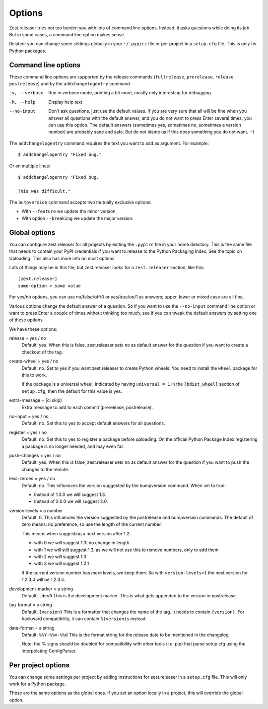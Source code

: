 Options
=======

Zest.releaser tries not too burden you with lots of command line
options.  Instead, it asks questions while doing its job.  But in some
cases, a command line option makes sense.

Related: you can change some settings globally in your ``~/.pypirc``
file or per project in a ``setup.cfg`` file.  This is only for Python
packages.


Command line options
--------------------

These command line options are supported by the release commands
(``fullrelease``, ``prerelease``, ``release``, ``postrelease``)
and by the ``addchangelogentry`` command.

-v, --verbose
    Run in verbose mode, printing a bit more, mostly only interesting
    for debugging.

-h, --help
    Display help text

--no-input
    Don't ask questions, just use the default values.  If you are very
    sure that all will be fine when you answer all questions with the
    default answer, and you do not want to press Enter several times,
    you can use this option.  The default answers (sometimes yes,
    sometimes no, sometimes a version number) are probably sane
    and safe.  But do not blame us if this does something you do not
    want. :-)

The ``addchangelogentry`` command requires the text you want to add as
argument.  For example::

  $ addchangelogentry "Fixed bug."

Or on multiple lines::

  $ addchangelogentry "Fixed bug.

  This was difficult."

The ``bumpversion`` command accepts two mutually exclusive options:

- With ``--feature`` we update the minor version.

- With option ``--breaking`` we update the major version.


Global options
--------------

You can configure zest.releaser for all projects by editing the
``.pypirc`` file in your home directory.  This is the same file that
needs to contain your PyPI credentials if you want to release to the
Python Packaging Index.  See the topic on Uploading.  This also has
more info on most options.

Lots of things may be in this file, but zest.releaser looks for a
``zest.releaser`` section, like this::

  [zest.releaser]
  some-option = some value

For yes/no options, you can use no/false/off/0 or yes/true/on/1 as
answers; upper, lower or mixed case are all fine.

Various options change the default answer of a question.
So if you want to use the ``--no-input`` command line option
or want to press Enter a couple of times without thinking too much,
see if you can tweak the default answers by setting one of these options

We have these options:

release = yes / no
    Default: yes.  When this is false, zest.releaser sets ``no`` as
    default answer for the question if you want to create a checkout
    of the tag.

create-wheel = yes / no
    Default: no.  Set to yes if you want zest.releaser to create
    Python wheels.  You need to install the ``wheel`` package for this
    to work.

    If the package is a universal wheel, indicated by having
    ``universal = 1`` in the ``[bdist_wheel]`` section of
    ``setup.cfg``, then the default for this value is yes.

extra-message = [ci skip]
    Extra message to add to each commit (prerelease, postrelease).

no-input = yes / no
    Default: no.  Set this to yes to accept default answers for all
    questions.

register = yes / no
    Default: no.  Set this to yes to register a package before uploading.
    On the official Python Package Index registering a package is no longer needed,
    and may even fail.

push-changes = yes / no
    Default: yes.  When this is false, zest.releaser sets ``no`` as
    default answer for the question if you want to push the changes to
    the remote.

less-zeroes = yes / no
    Default: no.
    This influences the version suggested by the bumpversion command.
    When set to true:

    - Instead of 1.3.0 we will suggest 1.3.
    - Instead of 2.0.0 we will suggest 2.0.

version-levels = a number
    Default: 0.
    This influences the version suggested by the postrelease and bumpversion commands.
    The default of zero means: no preference, so use the length of the current number.

    This means when suggesting a next version after 1.2:

    - with 0 we will suggest 1.3: no change in length
    - with 1 we will still suggest 1.3, as we will not
      use this to remove numbers, only to add them
    - with 2 we will suggest 1.3
    - with 3 we will suggest 1.2.1

    If the current version number has more levels, we keep them.
    So with ``version-levels=1`` the next version for 1.2.3.4 will be 1.2.3.5.

development-marker = a string
    Default: ``.dev0``
    This is the development marker.
    This is what gets appended to the version in postrelease.

tag-format = a string
    Default: ``{version}``
    This is a formatter that changes the name of the tag.
    It needs to contain ``{version}``.
    For backward compatibility, it can contain ``%(version)s`` instead.

date-format = a string
    Default: ``%%Y-%%m-%%d``
    This is the format string for the release date to be mentioned in the
    changelog.

    Note: the % signs should be doubled for compatibility with other tools
    (i.e. pip) that parse setup.cfg using the interpolating ConfigParser.


Per project options
-------------------

You can change some settings per project by adding instructions for
zest.releaser in a ``setup.cfg`` file.  This will only work for a
Python package.

These are the same options as the global ones.  If you set an option
locally in a project, this will override the global option.
